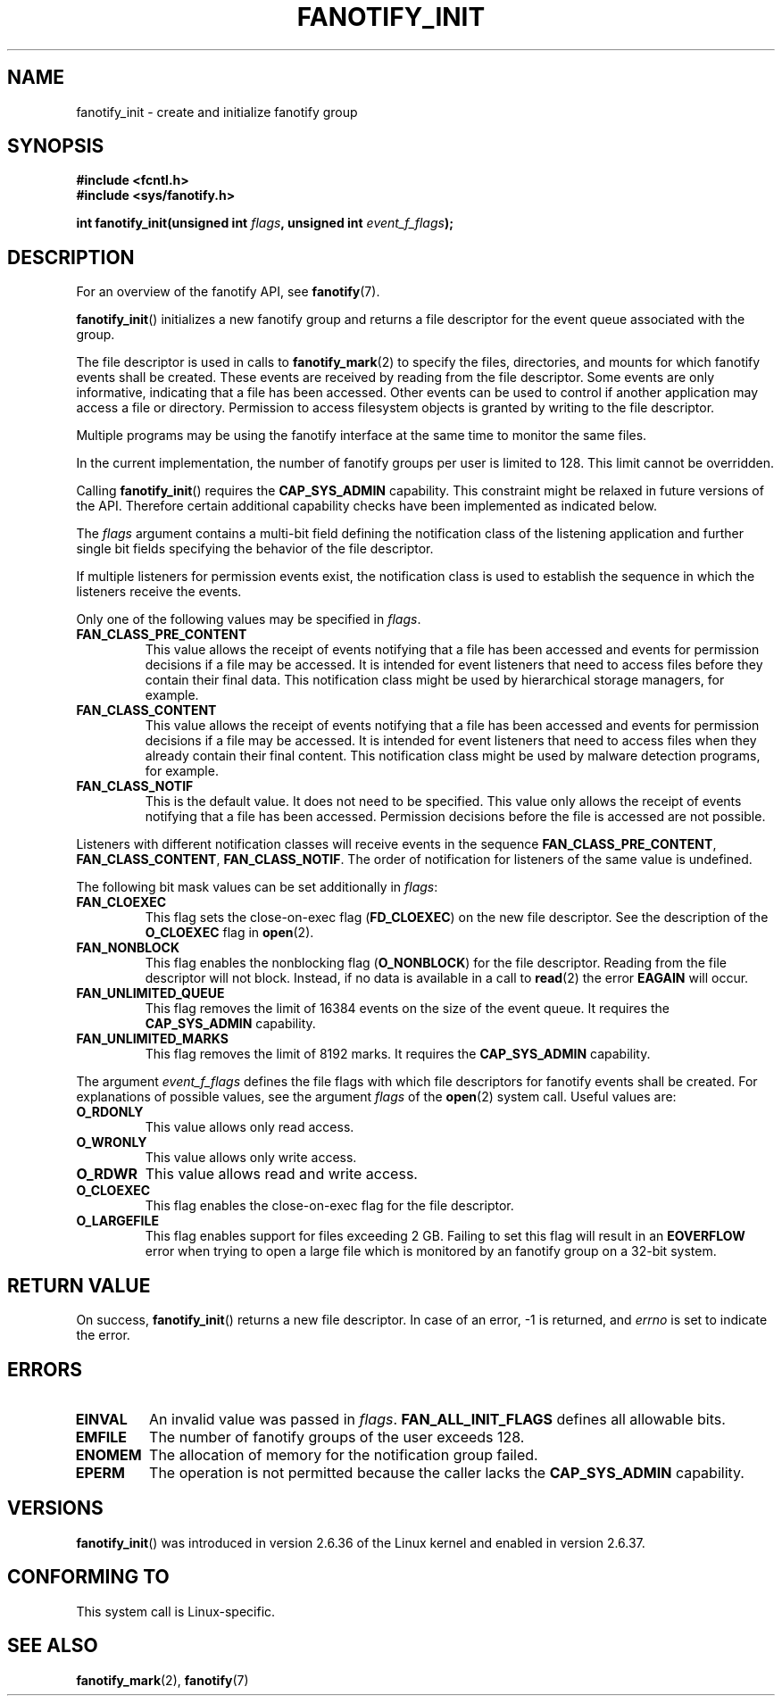 .\" Copyright (C) 2013, Heinrich Schuchardt <xypron.glpk@gmx.de>
.\"
.\" %%%LICENSE_START(VERBATIM)
.\" Permission is granted to make and distribute verbatim copies of this
.\" manual provided the copyright notice and this permission notice are
.\" preserved on all copies.
.\"
.\" Permission is granted to copy and distribute modified versions of
.\" this manual under the conditions for verbatim copying, provided that
.\" the entire resulting derived work is distributed under the terms of
.\" a permission notice identical to this one.
.\"
.\" Since the Linux kernel and libraries are constantly changing, this
.\" manual page may be incorrect or out-of-date.  The author(s) assume.
.\" no responsibility for errors or omissions, or for damages resulting.
.\" from the use of the information contained herein.  The author(s) may.
.\" not have taken the same level of care in the production of this.
.\" manual, which is licensed free of charge, as they might when working.
.\" professionally.
.\"
.\" Formatted or processed versions of this manual, if unaccompanied by
.\" the source, must acknowledge the copyright and authors of this work.
.\" %%%LICENSE_END
.TH FANOTIFY_INIT 2 2014-04-24 "Linux" "Linux Programmer's Manual"
.SH NAME
fanotify_init \- create and initialize fanotify group
.SH SYNOPSIS
.B #include <fcntl.h>
.br
.B #include <sys/fanotify.h>
.sp
.BI "int fanotify_init(unsigned int " flags ", unsigned int " event_f_flags );
.SH DESCRIPTION
For an overview of the fanotify API, see
.BR fanotify (7).
.PP
.BR fanotify_init ()
initializes a new fanotify group and returns a file descriptor for the event
queue associated with the group.
.PP
The file descriptor is used in calls to
.BR fanotify_mark (2)
to specify the files, directories, and mounts for which fanotify events shall
be created.
These events are received by reading from the file descriptor.
Some events are only informative, indicating that a file has been accessed.
Other events can be used to control if another application may access a file
or directory.
Permission to access filesystem objects is granted by writing to the file
descriptor.
.PP
Multiple programs may be using the fanotify interface at the same time to
monitor the same files.
.PP
In the current implementation, the number of fanotify groups per user is
limited to 128.
This limit cannot be overridden.
.PP
Calling
.BR fanotify_init ()
requires the
.B CAP_SYS_ADMIN
capability.
This constraint might be relaxed in future versions of the API.
Therefore certain additional capability checks have been implemented as
indicated below.
.PP
The
.I flags
argument contains a multi-bit field defining the notification class of the
listening application and further single bit fields specifying the behavior of
the file descriptor.
.PP
If multiple listeners for permission events exist, the notification class is
used to establish the sequence in which the listeners receive the events.
.PP
Only one of the following values may be specified in
.IR flags .
.TP
.B FAN_CLASS_PRE_CONTENT
This value allows the receipt of events notifying that a file has been
accessed and events for permission decisions if a file may be accessed.
It is intended for event listeners that need to access files before they
contain their final data.
This notification class might be used by hierarchical storage managers, for
example.
.TP
.B FAN_CLASS_CONTENT
This value allows the receipt of events notifying that a file has been
accessed and events for permission decisions if a file may be accessed.
It is intended for event listeners that need to access files when they already
contain their final content.
This notification class might be used by malware detection programs, for
example.
.TP
.B FAN_CLASS_NOTIF
This is the default value.
It does not need to be specified.
This value only allows the receipt of events notifying that a file has been
accessed.
Permission decisions before the file is accessed are not possible.
.PP
Listeners with different notification classes will receive events in the
sequence
.BR FAN_CLASS_PRE_CONTENT ,
.BR FAN_CLASS_CONTENT ,
.BR FAN_CLASS_NOTIF .
The order of notification for listeners of the same value is undefined.
.PP
The following bit mask values can be set additionally in
.IR flags :
.TP
.B FAN_CLOEXEC
This flag sets the close-on-exec flag
.RB ( FD_CLOEXEC )
on the new file descriptor.
See the description of the
.B O_CLOEXEC
flag in
.BR open (2).
.TP
.B FAN_NONBLOCK
This flag enables the nonblocking flag
.RB ( O_NONBLOCK )
for the file descriptor.
Reading from the file descriptor will not block.
Instead, if no data is available in a call to
.BR read (2)
the error
.B EAGAIN
will occur.
.TP
.B FAN_UNLIMITED_QUEUE
This flag removes the limit of 16384 events on the size of the event queue.
It requires the
.B CAP_SYS_ADMIN
capability.
.TP
.B FAN_UNLIMITED_MARKS
This flag removes the limit of 8192 marks.
It requires the
.B CAP_SYS_ADMIN
capability.
.PP
The argument
.I event_f_flags
defines the file flags with which file descriptors for fanotify events shall
be created.
For explanations of possible values, see the argument
.I flags
of the
.BR open (2)
system call.
Useful values are:
.TP
.B O_RDONLY
This value allows only read access.
.TP
.B O_WRONLY
This value allows only write access.
.TP
.B O_RDWR
This value allows read and write access.
.TP
.B O_CLOEXEC
This flag enables the close-on-exec flag for the file descriptor.
.TP
.B O_LARGEFILE
This flag enables support for files exceeding 2 GB.
Failing to set this flag will result in an
.B EOVERFLOW
error when trying to open a large file which is monitored by an fanotify group
on a 32-bit system.
.SH RETURN VALUE
On success,
.BR fanotify_init ()
returns a new file descriptor.
In case of an error, \-1 is returned, and
.I errno
is set to indicate the error.
.SH ERRORS
.TP
.B EINVAL
An invalid value was passed in
.IR flags .
.B FAN_ALL_INIT_FLAGS
defines all allowable bits.
.TP
.B EMFILE
The number of fanotify groups of the user exceeds 128.
.TP
.B ENOMEM
The allocation of memory for the notification group failed.
.TP
.B EPERM
The operation is not permitted because the caller lacks the
.B CAP_SYS_ADMIN
capability.
.SH VERSIONS
.BR fanotify_init ()
was introduced in version 2.6.36 of the Linux kernel and enabled in version
2.6.37.
.SH "CONFORMING TO"
This system call is Linux-specific.
.SH "SEE ALSO"
.BR fanotify_mark (2),
.BR fanotify (7)
